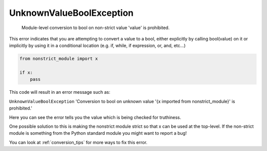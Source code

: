 UnknownValueBoolException
#########################

  Module-level conversion to bool on non-strict value 'value' is prohibited.

This error indicates that you are attempting to convert a value to a bool,
either explicitly by calling bool(value) on it or implicitly by using it
in a conditional location (e.g. if, while, if expression, or, and, etc...)


.. code-block:: python

    from nonstrict_module import x

    if x:
        pass

This code will result in an error message such as:

``UnknownValueBoolException`` 'Conversion to bool on unknown
value '{x imported from nonstrict_module}' is prohibited.'

Here you can see the error tells you the value which is being checked for
truthiness.

One possible solution to this is making the nonstrict module strict so that
x can be used at the top-level.  If the non-strict module is something from
the Python standard module you might want to report a bug!

You can look at :ref:`conversion_tips` for more ways to fix this error.
